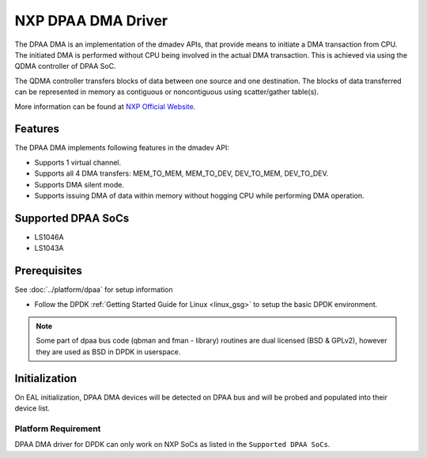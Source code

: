 ..  SPDX-License-Identifier: BSD-3-Clause
    Copyright 2021 NXP

NXP DPAA DMA Driver
=====================

The DPAA DMA is an implementation of the dmadev APIs, that provide means
to initiate a DMA transaction from CPU. The initiated DMA is performed
without CPU being involved in the actual DMA transaction. This is achieved
via using the QDMA controller of DPAA SoC.

The QDMA controller transfers blocks of data between one source and one
destination. The blocks of data transferred can be represented in memory
as contiguous or noncontiguous using scatter/gather table(s).

More information can be found at `NXP Official Website
<http://www.nxp.com/products/microcontrollers-and-processors/arm-processors/qoriq-arm-processors:QORIQ-ARM>`_.

Features
--------

The DPAA DMA implements following features in the dmadev API:

- Supports 1 virtual channel.
- Supports all 4 DMA transfers: MEM_TO_MEM, MEM_TO_DEV,
  DEV_TO_MEM, DEV_TO_DEV.
- Supports DMA silent mode.
- Supports issuing DMA of data within memory without hogging CPU while
  performing DMA operation.

Supported DPAA SoCs
--------------------

- LS1046A
- LS1043A

Prerequisites
-------------

See :doc:`../platform/dpaa` for setup information

- Follow the DPDK :ref:`Getting Started Guide for Linux <linux_gsg>` to setup the basic DPDK environment.

.. note::

   Some part of dpaa bus code (qbman and fman - library) routines are
   dual licensed (BSD & GPLv2), however they are used as BSD in DPDK in userspace.

Initialization
--------------

On EAL initialization, DPAA DMA devices will be detected on DPAA bus and
will be probed and populated into their device list.


Platform Requirement
~~~~~~~~~~~~~~~~~~~~

DPAA DMA driver for DPDK can only work on NXP SoCs as listed in the
``Supported DPAA SoCs``.
